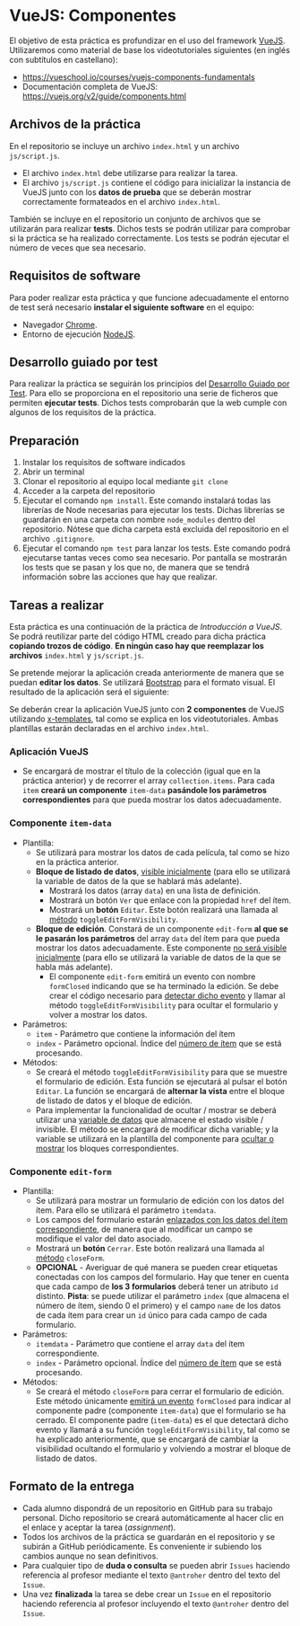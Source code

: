 * VueJS: Componentes
El objetivo de esta práctica es profundizar en el uso del framework [[https://vuejs.org/][VueJS]]. Utilizaremos como material de base los videotutoriales siguientes (en inglés con subtítulos en castellano):
- https://vueschool.io/courses/vuejs-components-fundamentals
- Documentación completa de VueJS: https://vuejs.org/v2/guide/components.html

** Archivos de la práctica
En el repositorio se incluye un archivo ~index.html~ y un archivo ~js/script.js~.

- El archivo ~index.html~ debe utilizarse para realizar la tarea.
- El archivo ~js/script.js~ contiene el código para inicializar la instancia de VueJS junto con los *datos de prueba* que se deberán mostrar correctamente formateados en el archivo ~index.html~.

También se incluye en el repositorio un conjunto de archivos que se utilizarán para realizar *tests*. Dichos tests se podrán utilizar para comprobar si la práctica se ha realizado correctamente. Los tests se podrán ejecutar el número de veces que sea necesario.

** Requisitos de software
Para poder realizar esta práctica y que funcione adecuadamente el entorno de test será necesario *instalar el siguiente software* en el equipo:
- Navegador [[https://www.google.com/intl/es/chrome/][Chrome]].
- Entorno de ejecución [[https://nodejs.org/es/][NodeJS]].

** Desarrollo guiado por test
Para realizar la práctica se seguirán los principios del [[https://es.wikipedia.org/wiki/Desarrollo_guiado_por_pruebas][Desarrollo Guiado por Test]]. Para ello se proporciona en el repositorio una serie de ficheros que permiten *ejecutar tests*. Dichos tests comprobarán que la web cumple con algunos de los requisitos de la práctica.

** Preparación
1. Instalar los requisitos de software indicados
2. Abrir un terminal
3. Clonar el repositorio al equipo local mediante ~git clone~
4. Acceder a la carpeta del repositorio
5. Ejecutar el comando ~npm install~. Este comando instalará todas las librerías de Node necesarias para ejecutar los tests. Dichas librerías se guardarán en una carpeta con nombre ~node_modules~ dentro del repositorio. Nótese que dicha carpeta está excluida del repositorio en el archivo ~.gitignore~.
6. Ejecutar el comando ~npm test~ para lanzar los tests. Este comando podrá ejecutarse tantas veces como sea necesario. Por pantalla se mostrarán los tests que se pasan y los que no, de manera que se tendrá información sobre las acciones que hay que realizar.

** Tareas a realizar
Esta práctica es una continuación de la práctica de /Introducción a VueJS/. Se podrá reutilizar parte del código HTML creado para dicha práctica *copiando trozos de código*. *En ningún caso hay que reemplazar los archivos* ~index.html~ y ~js/script.js~. 

Se pretende mejorar la aplicación creada anteriormente de manera que se puedan *editar los datos*. Se utilizará [[https://getbootstrap.com/][Bootstrap]] para el formato visual. El resultado de la aplicación será el siguiente:

[[./imagenes/funcionamiento.gif][./imagenes/funcionamiento.gif]]

Se deberán crear la aplicación VueJS junto con *2 componentes* de VueJS utilizando [[https://vuejs.org/v2/guide/components-edge-cases.html#X-Templates][x-templates]], tal como se explica en los videotutoriales. Ambas plantillas estarán declaradas en el archivo ~index.html~.

*** Aplicación VueJS
  - Se encargará de mostrar el título de la colección (igual que en la práctica anterior) y de recorrer el array ~collection.items~. Para cada ~item~ *creará un componente* ~item-data~ *pasándole los parámetros correspondientes* para que pueda mostrar los datos adecuadamente.

*** Componente ~item-data~
- Plantilla:
  - Se utilizará para mostrar los datos de cada película, tal como se hizo en la práctica anterior.
  - *Bloque de listado de datos*, [[https://vuejs.org/v2/guide/conditional.html][visible inicialmente]] (para ello se utilizará la variable de datos de la que se hablará más adelante).
    - Mostrará los datos (array ~data~) en una lista de definición.
    - Mostrará un botón ~Ver~ que enlace con la propiedad ~href~ del ítem.
    - Mostrará un *botón* ~Editar~. Este botón realizará una llamada al [[https://vuejs.org/v2/guide/events.html#Method-Event-Handlers][método]] ~toggleEditFormVisibility~.
  - *Bloque de edición*. Constará de un componente ~edit-form~ *al que se le pasarán los parámetros* del array ~data~ del ítem para que pueda mostrar los datos adecuadamente. Este componente [[https://vuejs.org/v2/guide/conditional.html][no será visible inicialmente]] (para ello se utilizará la variable de datos de la que se habla más adelante).
    - El componente ~edit-form~ emitirá un evento con nombre ~formClosed~ indicando que se ha terminado la edición. Se debe crear el código necesario para [[https://vuejs.org/v2/guide/components.html#Listening-to-Child-Components-Events][detectar dicho evento]] y llamar al método ~toggleEditFormVisibility~ para ocultar el formulario y volver a mostrar los datos.
- Parámetros:
  - ~item~ - Parámetro que contiene la información del ítem
  - ~index~ - Parámetro opcional. Índice del [[https://vuejs.org/v2/guide/list.html#Mapping-an-Array-to-Elements-with-v-for][número de ítem]] que se está procesando.
- Métodos:
  - Se creará el método ~toggleEditFormVisibility~ para que se muestre el formulario de edición. Esta función se ejecutará al pulsar el botón ~Editar~. La función se encargará de *alternar la vista* entre el bloque de listado de datos y el bloque de edición.
  - Para implementar la funcionalidad de ocultar / mostrar se deberá utilizar una [[https://vuejs.org/v2/guide/components.html#data-Must-Be-a-Function][variable de datos]] que almacene el estado visible / invisible. El método se encargará de modificar dicha variable; y la variable se utilizará en la plantilla del componente para [[https://vuejs.org/v2/guide/conditional.html][ocultar o mostrar]] los bloques correspondientes.

*** Componente ~edit-form~
- Plantilla:
  - Se utilizará para mostrar un formulario de edición con los datos del ítem. Para ello se utilizará el parámetro ~itemdata~.
  - Los campos del formulario estarán [[https://vuejs.org/v2/guide/forms.html][enlazados con los datos del ítem correspondiente]], de manera que al modificar un campo se modifique el valor del dato asociado.
  - Mostrará un *botón* ~Cerrar~. Este botón realizará una llamada al [[https://vuejs.org/v2/guide/events.html#Method-Event-Handlers][método]] ~closeForm~.
  - *OPCIONAL* - Averiguar de qué manera se pueden crear etiquetas conectadas con los campos del formulario. Hay que tener en cuenta que cada campo de *los 3 formularios* deberá tener un atributo ~id~ distinto. *Pista*: se puede utilizar el parámetro ~index~ (que almacena el número de ítem, siendo 0 el primero) y el campo ~name~ de los datos de cada ítem para crear un ~id~ único para cada campo de cada formulario.
- Parámetros:
  - ~itemdata~ - Parámetro que contiene el array ~data~ del ítem correspondiente.
  - ~index~ - Parámetro opcional. Índice del [[https://vuejs.org/v2/guide/list.html#Mapping-an-Array-to-Elements-with-v-for][número de ítem]] que se está procesando.
- Métodos:
  - Se creará el método ~closeForm~ para cerrar el formulario de edición. Este método únicamente [[https://vuejs.org/v2/guide/components.html#Listening-to-Child-Components-Events][emitirá un evento]] ~formClosed~ para indicar al componente padre (componente ~item-data~) que el formulario se ha cerrado. El componente padre (~item-data~) es el que detectará dicho evento y llamará a su función ~toggleEditFormVisibility~, tal como se ha explicado anteriormente, que se encargará de cambiar la visibilidad ocultando el formulario y volviendo a mostrar el bloque de listado de datos.

** Formato de la entrega
- Cada alumno dispondrá de un repositorio en GitHub para su trabajo personal. Dicho repositorio se creará automáticamente al hacer clic en el enlace y aceptar la tarea (/assignment/).
- Todos los archivos de la práctica se guardarán en el repositorio y se subirán a GitHub periódicamente. Es conveniente ir subiendo los cambios aunque no sean definitivos.
- Para cualquier tipo de *duda o consulta* se pueden abrir ~Issues~ haciendo referencia al profesor mediante el texto ~@antroher~ dentro del texto del ~Issue~.
- Una vez *finalizada* la tarea se debe crear un ~Issue~ en el repositorio haciendo referencia al profesor incluyendo el texto ~@antroher~ dentro del ~Issue~.


